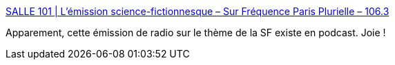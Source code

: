 :jbake-type: post
:jbake-status: published
:jbake-title: SALLE 101 | L’émission science-fictionnesque – Sur Fréquence Paris Plurielle – 106.3
:jbake-tags: science-fiction,podcast,_mois_oct.,_année_2009
:jbake-date: 2009-10-29
:jbake-depth: ../
:jbake-uri: shaarli/1256827666000.adoc
:jbake-source: https://nicolas-delsaux.hd.free.fr/Shaarli?searchterm=http%3A%2F%2Femission.salle101.org%2F&searchtags=science-fiction+podcast+_mois_oct.+_ann%C3%A9e_2009
:jbake-style: shaarli

http://emission.salle101.org/[SALLE 101 | L’émission science-fictionnesque – Sur Fréquence Paris Plurielle – 106.3]

Apparement, cette émission de radio sur le thème de la SF existe en podcast. Joie !

